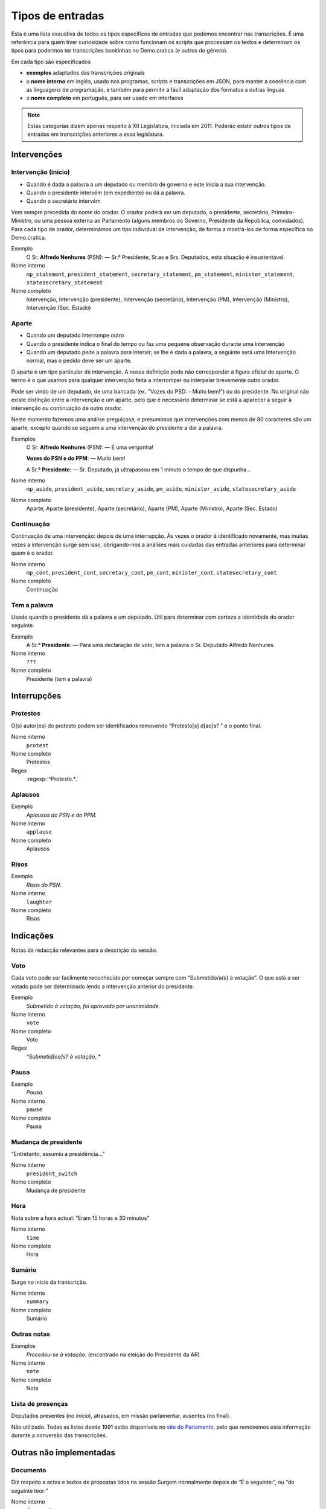 #################
Tipos de entradas
#################

Esta é uma lista exaustiva de todos os tipos específicos de entradas que podemos
encontrar nas transcrições.  É uma referência para quem tiver curiosidade sobre
como funcionam os scripts que processam os textos e determinam os tipos para
podermos ter transcrições bonitinhas no Demo.cratica (e outros do género).

Em cada tipo são especificados

* **exemplos** adaptados das transcrições originais
* o **nome interno** em inglês, usado nos programas, scripts e transcrições em
  JSON, para manter a coerência com as linguagens de programação, e também para
  permitir a fácil adaptação dos formatos a outras línguas
* o **nome completo** em português, para ser usado em interfaces

.. NOTE::
    Estas categorias dizem apenas respeito à XII Legislatura, iniciada em 2011.  Poderão existir outros tipos de entradas em transcrições anteriores a essa legislatura.

============
Intervenções
============

Intervenção (início)
---------------------

* Quando é dada a palavra a um deputado ou membro de governo e este inicia a sua intervenção. 
* Quando o presidente intervém (em expediente) ou dá a palavra.
* Quando o secretário intervém

Vem sempre precedida do nome do orador. O orador poderá ser um deputado, o presidente, secretário, Primeiro-Ministro, ou uma pessoa externa ao Parlamento (alguns membros do Governo, Presidente da República, convidados). Para cada tipo de orador, determinámos um tipo individual de intervenção, de forma a mostrá-los de forma específica no Demo.cratica.

Exemplo
  O Sr. **Alfredo Nenhures** (PSN): — Sr.ª Presidente, Sr.as e Srs. Deputados, esta
  situação é insustentável.
Nome interno
    ``mp_statement``, ``president_statement``, ``secretary_statement``, ``pm_statement``, ``minister_statement``, ``statesecretary_statement``
Nome completo
    Intervenção, Intervenção (presidente), Intervenção (secretário), Intervenção (PM), Intervenção (Ministro), Intervenção (Sec. Estado)

Aparte
------
* Quando um deputado interrompe outro
* Quando o presidente indica o final do tempo ou faz uma pequena observação
  durante uma intervenção
* Quando um deputado pede a palavra para intervir; se lhe é dada a palavra, a
  seguinte será uma Intervenção normal, mas o pedido deve ser um aparte.

O aparte é um tipo particular de intervenção. A nossa definição pode não
corresponder à figura oficial do aparte. O termo é o que usamos para qualquer
intervenção feita a interromper ou interpelar brevemente outro orador.

Pode ser vindo de um deputado, de uma bancada (ex. "Vozes do PSD: - Muito bem!")
ou do presidente.  No original não existe distinção entre a intervenção e um
aparte, pelo que é necessário determinar se está a aparecer a seguir à
intervenção ou continuação de outro orador. 

Neste momento fazemos uma análise preguiçosa, e presumimos que intervenções com
menos de 80 caracteres são um aparte, excepto quando se seguem a uma intervenção
do presidente a dar a palavra.

Exemplos
  O Sr. **Alfredo Nenhures** (PSN): — É uma vergonha!

  **Vozes do PSN e do PPM**: — Muito bem!

  A Sr.ª **Presidente**: — Sr. Deputado, já ultrapassou em 1 minuto o tempo de que
  dispunha...

Nome interno
    ``mp_aside``, ``president_aside``, ``secretary_aside``, ``pm_aside``,
    ``minister_aside``, ``statesecretary_aside``
Nome completo
    Aparte, Aparte (presidente), Aparte (secretário), Aparte (PM), Aparte
    (Ministro), Aparte (Sec. Estado)

Continuação
-----------
Continuação de uma intervenção: depois de uma interrupção. Às vezes o orador é
identificado novamente, mas muitas vezes a intervenção surge sem isso,
obrigando-nos a análises mais cuidadas das entradas anteriores para determinar
quem é o orador.

Nome interno
    ``mp_cont``, ``president_cont``, ``secretary_cont``, ``pm_cont``,
    ``minister_cont``, ``statesecretary_cont``
Nome completo
    Continuação

Tem a palavra
-------------
Usado quando o presidente dá a palavra a um deputado. Útil para determinar com
certeza a identidade do orador seguinte.

Exemplo
    A Sr.ª **Presidente**: —  Para uma declaração de voto, tem a palavra o Sr.
    Deputado Alfredo Nenhures.
Nome interno
    ``???``
Nome completo
    Presidente (tem a palavra)

============
Interrupções
============

Protestos
---------

O(s) autor(es) do protesto podem ser identificados removendo “Protesto[s]
d[ao]s? ” e o ponto final.

Nome interno
    ``protest``
Nome completo
    Protestos
Regex
    :regexp:`^Protesto.*.`

Aplausos
--------
Exemplo
    *Aplausos do PSN e do PPM.*
Nome interno
    ``applause``
Nome completo
    Aplausos

Risos
-----
Exemplo
    *Risos do PSN.*
Nome interno
    ``laughter``
Nome completo
    Risos

==========
Indicações
==========

Notas da redacção relevantes para a descrição da sessão.

Voto
----
Cada voto pode ser facilmente reconhecido por começar sempre com “Submetido/a(s)
à votação”. O que está a ser votado pode ser determinado lendo a intervenção
anterior do presidente.

Exemplo
    *Submetido à votação, foi aprovado por unanimidade.*
Nome interno
    ``vote``
Nome completo
    Voto
Regex
    `^Submetid[oa]s? à votação,.*`

Pausa
-----
Exemplo
    *Pausa.*
Nome interno
    ``pause``
Nome completo
    Pausa

Mudança de presidente
---------------------
"Entretanto, assumiu a presidência..."

Nome interno
    ``president_switch``
Nome completo
    Mudança de presidente

Hora
----
Nota sobre a hora actual: “Eram 15 horas e 30 minutos”

Nome interno
    ``time``
Nome completo
    Hora

Sumário
-------
Surge no início da transcrição.

Nome interno
    ``summary``
Nome completo
    Sumário

Outras notas
------------
Exemplos
    *Procedeu-se à votação.* (encontrado na eleição do Presidente da AR)
Nome interno
    ``note``
Nome completo
    Nota

Lista de presenças
------------------
Deputados presentes (no início), atrasados, em missão parlamentar, ausentes (no final).

Não utilizado. Todas as listas desde 1991 estão disponíveis no `site do Parlamento
<http://www.parlamento.pt/DeputadoGP/Paginas/reunioesplenarias.aspx>`_, pelo que
removemos esta informação durante a conversão das transcrições.

========================
Outras não implementadas
========================

Documento
---------
Diz respeito a actas e textos de propostas lidos na sessão Surgem normalmente
depois de “É o seguinte:”, ou “do seguinte teor:”

Nome interno
    ``document``
Nome completo
    Documento

Declaração de voto
------------------
Presentes no final da transcrição. Difíceis de processar automaticamente.

Nome interno
    ``vote_statement``
Nome completo
    Declaração de voto


